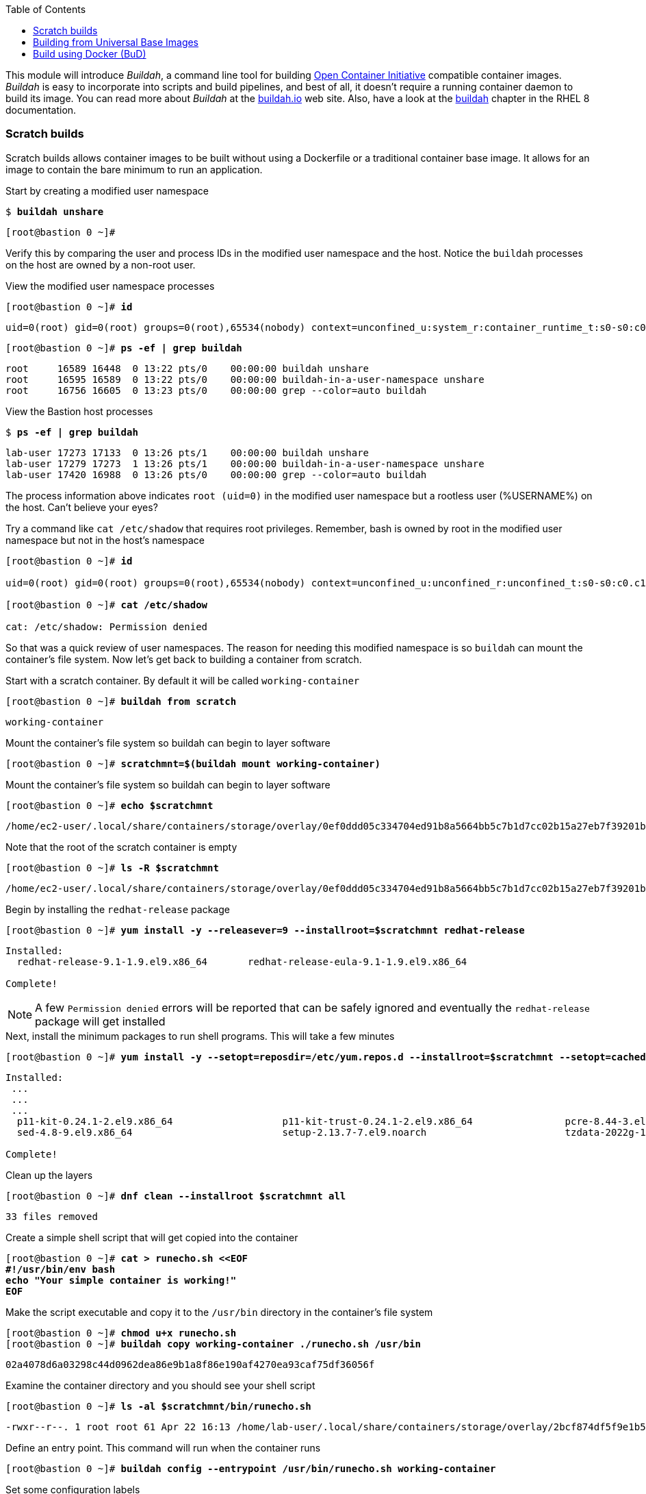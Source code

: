 :GUID: %guid%
:markup-in-source: verbatim,attributes,quotes
:toc:

This module will introduce _Buildah_, a command line tool for building https://https://www.opencontainers.org/[Open Container Initiative]
compatible container images. _Buildah_ is easy to incorporate into scripts and build pipelines, and best of all, it doesn't require a running container daemon to build its image. You can read more about _Buildah_ at the https://buildah.io[buildah.io] web site. Also, have a look at the https://access.redhat.com/documentation/en-us/red_hat_enterprise_linux/8/html-single/building_running_and_managing_containers/index#building-container-images-with-buildah_building-running-and-managing-containers[buildah] chapter in the RHEL 8 documentation. 

=== Scratch builds

Scratch builds allows container images to be built without
using a Dockerfile or a traditional container base image. It allows for an image to contain the bare minimum to run an application.

.Start by creating a modified user namespace
--
[source,subs="{markup-in-source}"]
----
$ *buildah unshare*
----
----
[root@bastion 0 ~]#
----
--

Verify this by comparing the user and process IDs in the modified user namespace and the host. Notice the `buildah` processes on the host are owned by a non-root user. 

.View the modified user namespace processes
--
[source,subs="{markup-in-source}"]
----
[root@bastion 0 ~]# *id*
----
----
uid=0(root) gid=0(root) groups=0(root),65534(nobody) context=unconfined_u:system_r:container_runtime_t:s0-s0:c0.c1023
----
[source,subs="{markup-in-source}"]
----
[root@bastion 0 ~]# *ps -ef | grep buildah*
----
----
root     16589 16448  0 13:22 pts/0    00:00:00 buildah unshare
root     16595 16589  0 13:22 pts/0    00:00:00 buildah-in-a-user-namespace unshare
root     16756 16605  0 13:23 pts/0    00:00:00 grep --color=auto buildah
----
--

.View the Bastion host processes
--
[source,subs="{markup-in-source}"]
----
$ *ps -ef | grep buildah*
----
----
lab-user 17273 17133  0 13:26 pts/1    00:00:00 buildah unshare
lab-user 17279 17273  1 13:26 pts/1    00:00:00 buildah-in-a-user-namespace unshare
lab-user 17420 16988  0 13:26 pts/0    00:00:00 grep --color=auto buildah
----
--

The process information above indicates `root (uid=0)` in the modified user namespace but a rootless user (%USERNAME%) on the host. Can't believe your eyes?

.Try a command like `cat /etc/shadow` that requires root privileges. Remember, bash is owned by root in the modified user namespace but not in the host's namespace
--
[source,subs="{markup-in-source}"]
----
[root@bastion 0 ~]# *id*

uid=0(root) gid=0(root) groups=0(root),65534(nobody) context=unconfined_u:unconfined_r:unconfined_t:s0-s0:c0.c1023

[root@bastion 0 ~]# *cat /etc/shadow*

cat: /etc/shadow: Permission denied
----
--

So that was a quick review of user namespaces. The reason for needing this modified namespace is so `buildah` can mount the container's file system. Now let's get back to building a container from scratch.

.Start with a scratch container. By default it will be called `working-container`
--
[source,subs="{markup-in-source}"]
----
[root@bastion 0 ~]# *buildah from scratch*
----
----
working-container
----
--

.Mount the container's file system so buildah can begin to layer software
--
[source,subs="{markup-in-source}"]
----
[root@bastion 0 ~]# *scratchmnt=$(buildah mount working-container)*
----
--

.Mount the container's file system so buildah can begin to layer software
--
[source,subs="{markup-in-source}"]
----
[root@bastion 0 ~]# *echo $scratchmnt*
----
----
/home/ec2-user/.local/share/containers/storage/overlay/0ef0ddd05c334704ed91b8a5664bb5c7b1d7cc02b15a27eb7f39201b580f43cd/merged
----
--

.Note that the root of the scratch container is empty
--
[source,subs="{markup-in-source}"]
----
[root@bastion 0 ~]# *ls -R $scratchmnt*
----
----
/home/ec2-user/.local/share/containers/storage/overlay/0ef0ddd05c334704ed91b8a5664bb5c7b1d7cc02b15a27eb7f39201b580f43cd/merged:
----
--

.Begin by installing the `redhat-release` package
--
[source,subs="{markup-in-source}"]
----
[root@bastion 0 ~]# *yum install -y --releasever=9 --installroot=$scratchmnt redhat-release*
----
----
Installed:
  redhat-release-9.1-1.9.el9.x86_64       redhat-release-eula-9.1-1.9.el9.x86_64

Complete!
----
--

NOTE: A few `Permission denied` errors will be reported that can be safely ignored and eventually the `redhat-release` package will get installed

.Next, install the minimum packages to run shell programs. This will take a few minutes
--
[source,subs="{markup-in-source}"]
----
[root@bastion 0 ~]# *yum install -y --setopt=reposdir=/etc/yum.repos.d --installroot=$scratchmnt --setopt=cachedir=var/cache/dnf bash coreutils --setopt install_weak_deps=false* 
----
----
Installed:
 ...
 ...
 ...
  p11-kit-0.24.1-2.el9.x86_64                   p11-kit-trust-0.24.1-2.el9.x86_64                pcre-8.44-3.el9.3.x86_64               pcre2-10.40-2.el9.x86_64                    pcre2-syntax-10.40-2.el9.noarch
  sed-4.8-9.el9.x86_64                          setup-2.13.7-7.el9.noarch                        tzdata-2022g-1.el9_1.noarch            zlib-1.2.11-35.el9_1.x86_64

Complete!
----
--

.Clean up the layers
--
[source,subs="{markup-in-source}"]
----
[root@bastion 0 ~]# *dnf clean --installroot $scratchmnt all*
----
----
33 files removed
----
--

.Create a simple shell script that will get copied into the container
--
[source,subs="{markup-in-source}"]
----
[root@bastion 0 ~]# *cat > runecho.sh <<EOF
#!/usr/bin/env bash
echo "Your simple container is working!"
EOF*
----
--

.Make the script executable and copy it to the `/usr/bin` directory in the container's file system
--
[source,subs="{markup-in-source}"]
----
[root@bastion 0 ~]# *chmod u+x runecho.sh*
[root@bastion 0 ~]# *buildah copy working-container ./runecho.sh /usr/bin*
----
----
02a4078d6a03298c44d0962dea86e9b1a8f86e190af4270ea93caf75df36056f
----
--

.Examine the container directory and you should see your shell script
--
[source,subs="{markup-in-source}"]
----
[root@bastion 0 ~]# *ls -al $scratchmnt/bin/runecho.sh*
----
----
-rwxr--r--. 1 root root 61 Apr 22 16:13 /home/lab-user/.local/share/containers/storage/overlay/2bcf874df5f9e1b556e7d8842a41019236c18ca3e2212ed2dbcfb81eb5837e5b/merged/bin/runecho.sh
----
--

.Define an entry point. This command will run when the container runs
--
[source,subs="{markup-in-source}"]
----
[root@bastion 0 ~]# *buildah config --entrypoint /usr/bin/runecho.sh working-container*
----
--

.Set some configuration labels
--
[source,subs="{markup-in-source}"]
----
[root@bastion 0 ~]# *buildah config --author='YourName' --created-by=buildah --label=name=myshdemo working-container*
----
--

.This can be verified
--
[source,subs="{markup-in-source}"]
----
[root@bastion 0 ~]# *buildah inspect working-container*
----
--

.Make a test run. Your echo script should run
--
[source,subs="{markup-in-source}"]
----
[root@bastion 0 ~]# *buildah run --tty working-container /usr/bin/runecho.sh*
----
----
Your simple container is working!
----
--

.Make a change to `runecho.sh` and copy the file again
--
[source,subs="{markup-in-source}"]
----
[root@bastion 0 ~]# *buildah copy working-container ./runecho.sh /usr/bin*
----
--

.Confirm the changes by running the container again
--
[source,subs="{markup-in-source}"]
----
[root@bastion 0 ~]# *buildah run --tty working-container /usr/bin/runecho.sh*
----
----
Your simple container is still working!
----
--

.Commit the final version to storage
--
[source,subs="{markup-in-source}"]
----
[root@bastion 0 ~]# *buildah unmount working-container*
[root@bastion 0 ~]# *buildah commit working-container localhost/scratch*
----
----
Getting image source signatures
Copying blob 3e01796ace31 done
Copying config 56fa90dd8f done
Writing manifest to image destination
Storing signatures
56fa90dd8fd9bf037d19b96f6990e698c99429518d1a747b25d8e98766f57c29
----
--

.Exit the user modified namespace
--
[source,subs="{markup-in-source}"]
----
[root@bastion 0 ~]# *exit*
----
----
exit
$
----
--

.Use `podman` to confirm the image was saved
--
[source,subs="{markup-in-source}"]
----
$ *podman images*
----
----
REPOSITORY                                  TAG      IMAGE ID       CREATED              SIZE
localhost/scratch                           latest   687160d0cd4b   About a minute ago   303 MB
----
--

.Test and run with `podman`
--
[source,subs="{markup-in-source}"]
----
$ *podman run -it --rm localhost/scratch*
----
----
Your simple container is still working!
----
--

.Tag and push the image to the registry
--
[source,subs="{markup-in-source}"]
----
$ *podman tag localhost/scratch node1.{GUID}.internal:5000/lab-user/my-scratch-build*
$ *podman push node1.{GUID}.internal:5000/lab-user/my-scratch-build*
----
----
Getting image source signatures
Copying blob d751a5947269 done
Copying config 5ee85fa930 done
Writing manifest to image destination
Storing signatures
----
--

.Clean things up
--
[source,subs="{markup-in-source}"]
----
$ *buildah ls*
$ *buildah rm working-container*
----
----
61ac84aa81daa4610d4523e1583ec88c8f2393e950f9dabf247d4371edd95ccc
----
[source,subs="{markup-in-source}"]
----
$ *podman rmi localhost/scratch*
----
----
Untagged: localhost/scratch:latest
----
--

=== Building from Universal Base Images

Below are the basic steps for building a container image from a UBI. No `Dockerfile` needed. Give it a try! Get creative, the lab is almost finished!

[source,subs="{markup-in-source}"]
----
$ *buildah from --name=myapp %RHEL_CONTAINER%*
$ *buildah run myapp -- dnf -y install python3*
$ *echo "The container is working." > index.html*
$ *buildah copy myapp index.html /*
$ *buildah config --cmd 'python3 -m http.server' myapp*
$ *buildah config --author "me_at_myorg_dot_com @twitter-handle" --label name=myapp myapp*
$ *buildah commit myapp myapp*
$ *podman run -d --name=test -p8000:8000 localhost/myapp*
----

.Use `curl` to test that everything worked
--
[source,subs="{markup-in-source}"]
----
$ *curl localhost:8000*
----
----
The container is working.
----
--

.Clean up
--
[source,subs="{markup-in-source}"]
----
$ *podman rm -f test*
----
----
284681fbc26f52dfdfa4c5a3b1680635984f9f1d2c1a97967ebe637297a646e5
----
--

=== Build using Docker (BuD)

.Create the following `Dockerfile`
--
[source,subs="{markup-in-source}"]
----
$ *cat > Dockerfile <<EOF*
*FROM %RHEL_CONTAINER%*
*LABEL description="Minimal python web server" maintainer="yourname@mail.net"*
*RUN dnf -y update; dnf -y clean all*
*RUN dnf -y install python3 --setopt install_weak_deps=false; dnf -y clean all*
*RUN echo "The python http.server module is running." > /index.html*
*EXPOSE 8000*
*CMD [ "/usr/bin/python3",  "-m", "http.server" ]*
*EOF*
----
--

.Create a new container image from Dockerfile
--
[source,subs="{markup-in-source}"]
----
$ *buildah bud -t buildahbuddemo Dockerfile*
----
----
STEP 1: FROM %RHEL_CONTAINER%
STEP 2: LABEL description="Minimal python web server" maintainer="yourname@mail.net"
...
...
...
STEP 8: COMMIT buildahbuddemo
Getting image source signatures
Copying blob d3ada5af5602 skipped: already exists
Copying blob 668db11eda93 skipped: already exists
Copying blob 345745e99612 done
Copying config a605153218 done
Writing manifest to image destination
Storing signatures
a60515321805733cdd83216ad249fb857cdd2389ead39b2fc59446b1650e78fc
a60515321805733cdd83216ad249fb857cdd2389ead39b2fc59446b1650e78fc
----
--

.Inspect the container image meta data
--
[source,subs="{markup-in-source}"]
----
$ *buildah inspect --type image buildahbuddemo*
----
--

.Confirm the build and run the new container
--
[source,subs="{markup-in-source}"]
----
$ *podman images*
----
----
REPOSITORY                                            TAG      IMAGE ID       CREATED         SIZE
localhost/buildahbuddemo                              latest   a60515321805   2 minutes ago   257 MB
----
[source,subs="{markup-in-source}"]
----
$ *podman run -it -d --name=test -p8000:8000 localhost/buildahbuddemo*
----
----
2abd1c20b89eac06a20e407e88689ee1067e7d36e27332fb21a143bc33246400
----
--

.Use `curl` to test that everything worked
--
[source,subs="{markup-in-source}"]
----
$ *curl localhost:8000*
----
----
The python http.server module is running.
----
--

.Clean up
--
[source,subs="{markup-in-source}"]
----
$ *podman rm -f test*
----
----
284681fbc26f52dfdfa4c5a3b1680635984f9f1d2c1a97967ebe637297a646e5
----
--
